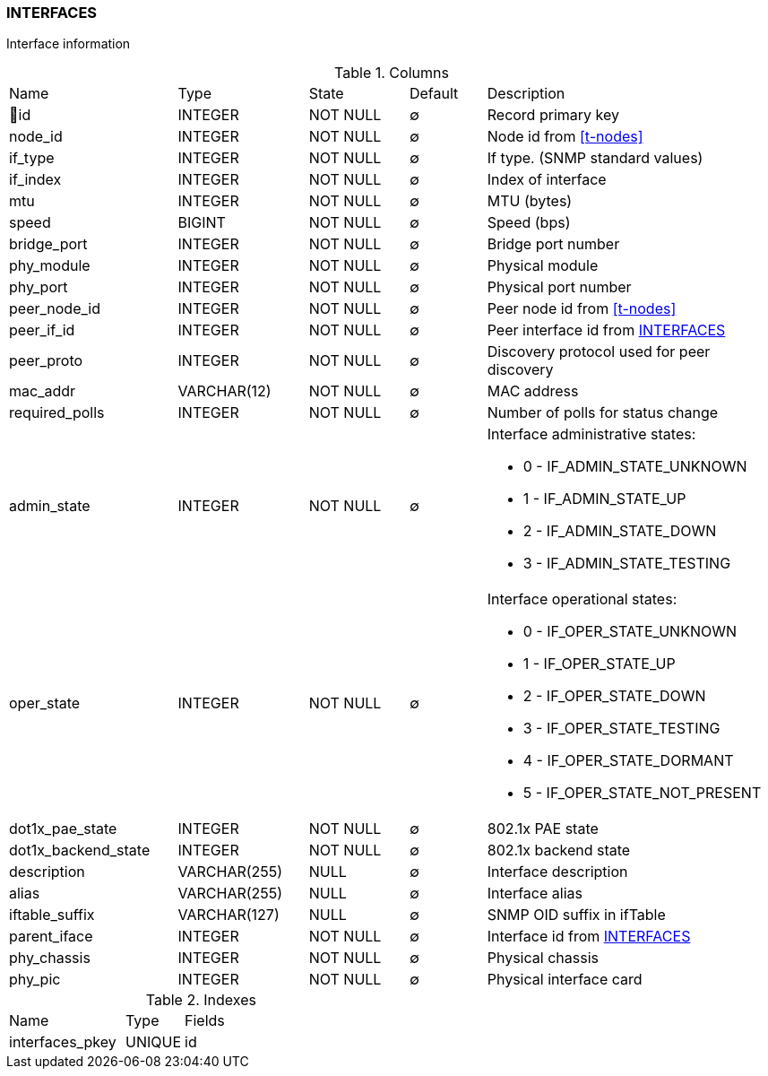 [[t-interfaces]]
=== INTERFACES

Interface information

.Columns
[cols="22,17,13,10,38a"]
|===
|Name|Type|State|Default|Description
|🔑id
|INTEGER
|NOT NULL
|∅
|Record primary key

|node_id
|INTEGER
|NOT NULL
|∅
|Node id from <<t-nodes>>

|if_type
|INTEGER
|NOT NULL
|∅
|If type. (SNMP standard values)

|if_index
|INTEGER
|NOT NULL
|∅
|Index of interface

|mtu
|INTEGER
|NOT NULL
|∅
|MTU (bytes)

|speed
|BIGINT
|NOT NULL
|∅
|Speed (bps)

|bridge_port
|INTEGER
|NOT NULL
|∅
|Bridge port number

|phy_module
|INTEGER
|NOT NULL
|∅
|Physical module

|phy_port
|INTEGER
|NOT NULL
|∅
|Physical port number

|peer_node_id
|INTEGER
|NOT NULL
|∅
|Peer node id from <<t-nodes>>

|peer_if_id
|INTEGER
|NOT NULL
|∅
|Peer interface id from <<t-interfaces>>

|peer_proto
|INTEGER
|NOT NULL
|∅
|Discovery protocol used for peer discovery

|mac_addr
|VARCHAR(12)
|NOT NULL
|∅
|MAC address

|required_polls
|INTEGER
|NOT NULL
|∅
|Number of polls for status change

|admin_state
|INTEGER
|NOT NULL
|∅
|Interface administrative states:

* 0 - IF_ADMIN_STATE_UNKNOWN
* 1 - IF_ADMIN_STATE_UP     
* 2 - IF_ADMIN_STATE_DOWN   
* 3 - IF_ADMIN_STATE_TESTING

|oper_state
|INTEGER
|NOT NULL
|∅
|Interface operational states:

* 0 - IF_OPER_STATE_UNKNOWN    
* 1 - IF_OPER_STATE_UP         
* 2 - IF_OPER_STATE_DOWN       
* 3 - IF_OPER_STATE_TESTING    
* 4 - IF_OPER_STATE_DORMANT    
* 5 - IF_OPER_STATE_NOT_PRESENT

|dot1x_pae_state
|INTEGER
|NOT NULL
|∅
|802.1x PAE state

|dot1x_backend_state
|INTEGER
|NOT NULL
|∅
|802.1x backend state

|description
|VARCHAR(255)
|NULL
|∅
|Interface description

|alias
|VARCHAR(255)
|NULL
|∅
|Interface alias

|iftable_suffix
|VARCHAR(127)
|NULL
|∅
|SNMP OID suffix in ifTable

|parent_iface
|INTEGER
|NOT NULL
|∅
|Interface id from <<t-interfaces>>

|phy_chassis
|INTEGER
|NOT NULL
|∅
|Physical chassis

|phy_pic
|INTEGER
|NOT NULL
|∅
|Physical interface card
|===

.Indexes
[cols="30,15,55a"]
|===
|Name|Type|Fields
|interfaces_pkey
|UNIQUE
|id

|===
